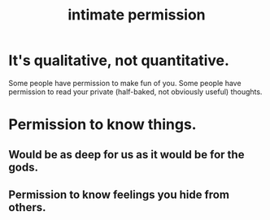 :PROPERTIES:
:ID:       42c3b5b2-ed45-4419-a6e5-9ab3f797da8d
:END:
#+title: intimate permission
* It's qualitative, not quantitative.
  Some people have permission to make fun of you.
  Some people have permission to read your private
  (half-baked, not obviously useful) thoughts.
* Permission to know things.
** Would be as deep for us as it would be for the gods.
** Permission to know feelings you hide from others.

